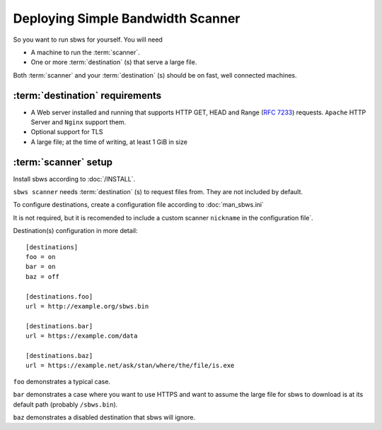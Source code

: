 .. _deploy:

Deploying Simple Bandwidth Scanner
=====================================

So you want to run sbws for yourself. You will need

- A machine to run the :term:`scanner`.
- One or more :term:`destination` (s) that serve a large file.

Both :term:`scanner` and your :term:`destination` (s) should be on fast,
well connected machines.

.. _destinations_requirements:

:term:`destination` requirements
------------------------------------

- A Web server installed and running that supports HTTP GET, HEAD and
  Range (:rfc:`7233`) requests.
  ``Apache`` HTTP Server and ``Nginx`` support them.
- Optional support for TLS
- A large file; at the time of writing, at least 1 GiB in size

:term:`scanner` setup
----------------------

Install sbws according to :doc:`/INSTALL`.

``sbws scanner`` needs :term:`destination` (s) to request files from.
They are not included by default.

To configure destinations, create a configuration file according to
:doc:`man_sbws.ini`

It is not required, but it is recomended to include a custom scanner
``nickname`` in the configuration file`.

Destination(s) configuration in more detail::

    [destinations]
    foo = on
    bar = on
    baz = off

    [destinations.foo]
    url = http://example.org/sbws.bin

    [destinations.bar]
    url = https://example.com/data

    [destinations.baz]
    url = https://example.net/ask/stan/where/the/file/is.exe

``foo`` demonstrates a typical case.

``bar`` demonstrates a case where you want to use HTTPS and want to assume the
large file for sbws to download is at its default path (probably
``/sbws.bin``).

``baz`` demonstrates a disabled destination that sbws will ignore.

